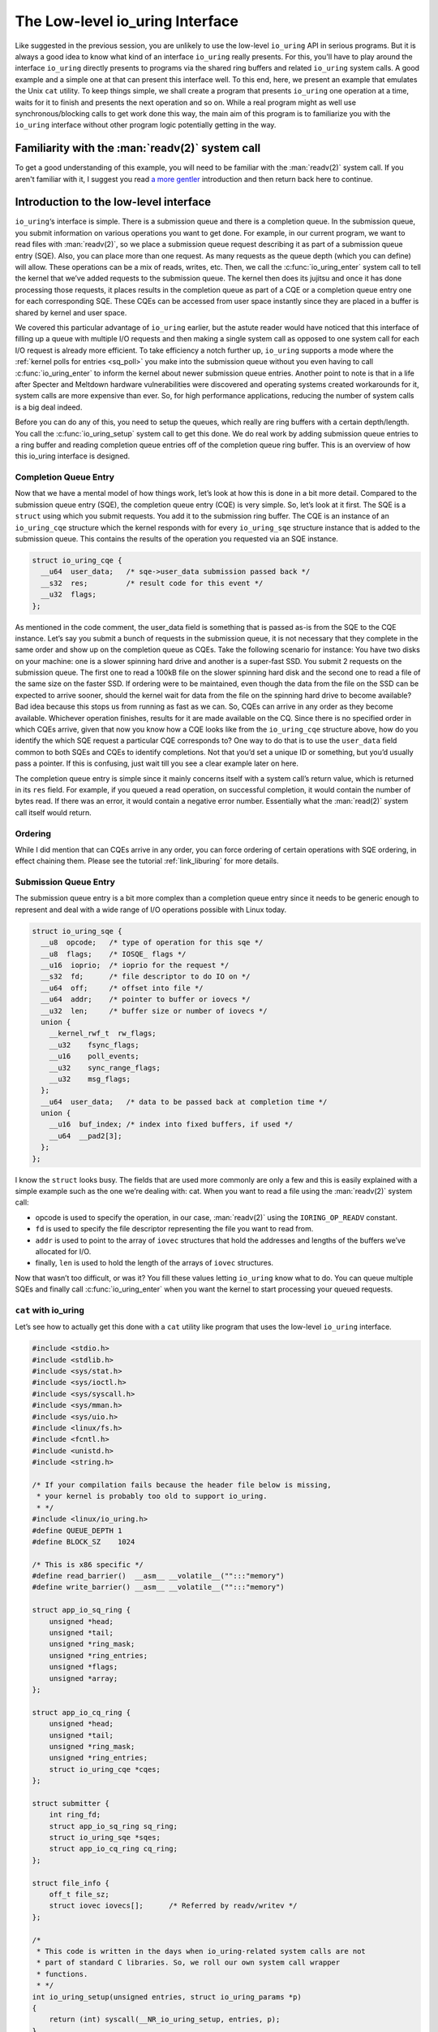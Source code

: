 .. _low_level:

The Low-level io_uring Interface
================================
Like suggested in the previous session, you are unlikely to use the low-level ``io_uring`` API in serious programs. But it is always a good idea to know what kind of an interface ``io_uring`` really presents. For this, you'll have to play around the interface ``io_uring`` directly presents to programs via the shared ring buffers and related ``io_uring`` system calls. A good example and a simple one at that can present this interface well. To this end, here, we present an example that emulates the Unix ``cat`` utility. To keep things simple, we shall create a program that presents ``io_uring`` one operation at a time, waits for it to finish and presents the next operation and so on. While a real program might as well use synchronous/blocking calls to get work done this way, the main aim of this program is to familiarize you with the ``io_uring`` interface without other program logic potentially getting in the way.

Familiarity with the :man:`readv(2)` system call
------------------------------------------------
To get a good understanding of this example, you will need to be familiar with the :man:`readv(2)` system call. If you aren't familiar with it, I suggest you read `a more gentler <https://unixism.net/2020/04/io-uring-by-example-part-1-introduction/>`_ introduction and then return back here to continue.

Introduction to the low-level interface
---------------------------------------
``io_uring``‘s interface is simple. There is a submission queue and there is a completion queue. In the submission queue, you submit information on various operations you want to get done. For example, in our current program, we want to read files with :man:`readv(2)`, so we place a submission queue request describing it as part of a submission queue entry (SQE). Also, you can place more than one request. As many requests as the queue depth (which you can define) will allow. These operations can be a mix of reads, writes, etc. Then, we call the :c:func:`io_uring_enter` system call to tell the kernel that we’ve added requests to the submission queue. The kernel then does its jujitsu and once it has done processing those requests, it places results in the completion queue as part of a CQE or a completion queue entry one for each corresponding SQE. These CQEs can be accessed from user space instantly since they are placed in a buffer is shared by kernel and user space.

We covered this particular advantage of ``io_uring`` earlier, but the astute reader would have noticed that this interface of filling up a queue with multiple I/O requests and then making a single system call as opposed to one system call for each I/O request is already more efficient. To take efficiency a notch further up, ``io_uring`` supports a mode where the :ref:`kernel polls for entries <sq_poll>` you make into the submission queue without you even having to call :c:func:`io_uring_enter` to inform the kernel about newer submission queue entries. Another point to note is that in a life after Specter and Meltdown hardware vulnerabilities were discovered and operating systems created workarounds for it, system calls are more expensive than ever. So, for high performance applications, reducing the number of system calls is a big deal indeed.

Before you can do any of this, you need to setup the queues, which really are ring buffers with a certain depth/length. You call the :c:func:`io_uring_setup` system call to get this done. We do real work by adding submission queue entries to a ring buffer and reading completion queue entries off of the completion queue ring buffer. This is an overview of how this io_uring interface is designed.

Completion Queue Entry
^^^^^^^^^^^^^^^^^^^^^^
Now that we have a mental model of how things work, let’s look at how this is done in a bit more detail. Compared to the submission queue entry (SQE), the completion queue entry (CQE) is very simple. So, let’s look at it first. The SQE is a ``struct`` using which you submit requests. You add it to the submission ring buffer. The CQE is an instance of an ``io_uring_cqe`` structure which the kernel responds with for every ``io_uring_sqe`` structure instance that is added to the submission queue. This contains the results of the operation you requested via an SQE instance.

.. code-block:: c

    struct io_uring_cqe {
      __u64  user_data;   /* sqe->user_data submission passed back */
      __s32  res;         /* result code for this event */
      __u32  flags;
    };

As mentioned in the code comment, the user_data field is something that is passed as-is from the SQE to the CQE instance. Let’s say you submit a bunch of requests in the submission queue, it is not necessary that they complete in the same order and show up on the completion queue as CQEs. Take the following scenario for instance: You have two disks on your machine: one is a slower spinning hard drive and another is a super-fast SSD. You submit 2 requests on the submission queue. The first one to read a 100kB file on the slower spinning hard disk and the second one to read a file of the same size on the faster SSD. If ordering were to be maintained, even though the data from the file on the SSD can be expected to arrive sooner, should the kernel wait for data from the file on the spinning hard drive to become available? Bad idea because this stops us from running as fast as we can. So, CQEs can arrive in any order as they become available. Whichever operation finishes, results for it are made available on the CQ. Since there is no specified order in which CQEs arrive, given that now you know how a CQE looks like from the ``io_uring_cqe`` structure above, how do you identify the which SQE request a particular CQE corresponds to? One way to do that is to use the ``user_data`` field common to both SQEs and CQEs to identify completions. Not that you’d set a unique ID or something, but you’d usually pass a pointer. If this is confusing, just wait till you see a clear example later on here.

The completion queue entry is simple since it mainly concerns itself with a system call’s return value, which is returned in its ``res`` field. For example, if you queued a read operation, on successful completion, it would contain the number of bytes read. If there was an error, it would contain a negative error number. Essentially what the :man:`read(2)` system call itself would return.

Ordering
^^^^^^^^
While I did mention that can CQEs arrive in any order, you can force ordering of certain operations with SQE ordering, in effect chaining them. Please see the tutorial :ref:`link_liburing` for more details.

Submission Queue Entry
^^^^^^^^^^^^^^^^^^^^^^
The submission queue entry is a bit more complex than a completion queue entry since it needs to be generic enough to represent and deal with a wide range of I/O operations possible with Linux today.

.. code-block:: c

  struct io_uring_sqe {
    __u8  opcode;   /* type of operation for this sqe */
    __u8  flags;    /* IOSQE_ flags */
    __u16  ioprio;  /* ioprio for the request */
    __s32  fd;      /* file descriptor to do IO on */
    __u64  off;     /* offset into file */
    __u64  addr;    /* pointer to buffer or iovecs */
    __u32  len;     /* buffer size or number of iovecs */
    union {
      __kernel_rwf_t  rw_flags;
      __u32    fsync_flags;
      __u16    poll_events;
      __u32    sync_range_flags;
      __u32    msg_flags;
    };
    __u64  user_data;   /* data to be passed back at completion time */
    union {
      __u16  buf_index; /* index into fixed buffers, if used */
      __u64  __pad2[3];
    };
  };

I know the ``struct`` looks busy. The fields that are used more commonly are only a few and this is easily explained with a simple example such as the one we’re dealing with: cat. When you want to read a file using the :man:`readv(2)` system call:

* opcode is used to specify the operation, in our case, :man:`readv(2)` using the ``IORING_OP_READV`` constant.
* ``fd`` is used to specify the file descriptor representing the file you want to read from.
* ``addr`` is used to point to the array of ``iovec`` structures that hold the addresses and lengths of the buffers we’ve allocated for I/O.
* finally, ``len`` is used to hold the length of the arrays of ``iovec`` structures.

Now that wasn’t too difficult, or was it? You fill these values letting ``io_uring`` know what to do. You can queue multiple SQEs and finally call :c:func:`io_uring_enter` when you want the kernel to start processing your queued requests.

``cat`` with io_uring
^^^^^^^^^^^^^^^^^^^^^
Let’s see how to actually get this done with a ``cat`` utility like program that uses the low-level ``io_uring`` interface.

.. code-block:: c

  #include <stdio.h>
  #include <stdlib.h>
  #include <sys/stat.h>
  #include <sys/ioctl.h>
  #include <sys/syscall.h>
  #include <sys/mman.h>
  #include <sys/uio.h>
  #include <linux/fs.h>
  #include <fcntl.h>
  #include <unistd.h>
  #include <string.h>

  /* If your compilation fails because the header file below is missing,
   * your kernel is probably too old to support io_uring.
   * */
  #include <linux/io_uring.h>
  #define QUEUE_DEPTH 1
  #define BLOCK_SZ    1024

  /* This is x86 specific */
  #define read_barrier()  __asm__ __volatile__("":::"memory")
  #define write_barrier() __asm__ __volatile__("":::"memory")

  struct app_io_sq_ring {
      unsigned *head;
      unsigned *tail;
      unsigned *ring_mask;
      unsigned *ring_entries;
      unsigned *flags;
      unsigned *array;
  };

  struct app_io_cq_ring {
      unsigned *head;
      unsigned *tail;
      unsigned *ring_mask;
      unsigned *ring_entries;
      struct io_uring_cqe *cqes;
  };
  
  struct submitter {
      int ring_fd;
      struct app_io_sq_ring sq_ring;
      struct io_uring_sqe *sqes;
      struct app_io_cq_ring cq_ring;
  };
  
  struct file_info {
      off_t file_sz;
      struct iovec iovecs[];      /* Referred by readv/writev */
  };
  
  /*
   * This code is written in the days when io_uring-related system calls are not
   * part of standard C libraries. So, we roll our own system call wrapper
   * functions.
   * */
  int io_uring_setup(unsigned entries, struct io_uring_params *p)
  {
      return (int) syscall(__NR_io_uring_setup, entries, p);
  }
  int io_uring_enter(int ring_fd, unsigned int to_submit,
                            unsigned int min_complete, unsigned int flags)
  {
      return (int) syscall(__NR_io_uring_enter, ring_fd, to_submit, min_complete,
                     flags, NULL, 0);
  }
  
  /*
   * Returns the size of the file whose open file descriptor is passed in.
   * Properly handles regular file and block devices as well. Pretty.
   * */
  off_t get_file_size(int fd) {
      struct stat st;
      if(fstat(fd, &st) < 0) {
          perror("fstat");
          return -1;
      }
      if (S_ISBLK(st.st_mode)) {
          unsigned long long bytes;
          if (ioctl(fd, BLKGETSIZE64, &bytes) != 0) {
              perror("ioctl");
              return -1;
          }
          return bytes;
      } else if (S_ISREG(st.st_mode))
          return st.st_size;
      return -1;
  }

  /*
   * io_uring requires a lot of setup which looks pretty hairy, but isn't all
   * that difficult to understand. Because of all this boilerplate code,
   * io_uring's author has created liburing, which is relatively easy to use.
   * However, you should take your time and understand this code. It is always
   * good to know how it all works underneath. Apart from bragging rights,
   * it does offer you a certain strange geeky peace.
   * */

  int app_setup_uring(struct submitter *s) {
      struct app_io_sq_ring *sring = &s->sq_ring;
      struct app_io_cq_ring *cring = &s->cq_ring;
      struct io_uring_params p;
      void *ptr;
      /*
       * We need to pass in the io_uring_params structure to the io_uring_setup()
       * call zeroed out. We could set any flags if we need to, but for this
       * example, we don't.
       * */
      memset(&p, 0, sizeof(p));
      s->ring_fd = io_uring_setup(QUEUE_DEPTH, &p);
      if (s->ring_fd < 0) {
          perror("io_uring_setup");
          return 1;
      }
      /*
       * io_uring communication happens via 2 shared kernel-user space ring
       * buffers. While the completion queue is directly manipulated, the
       * submission queue has an indirection array in between. We map that in as
       * well.
       * */
      /* Map in the submission queue ring buffer */
      ptr = mmap(0, p.sq_off.array + p.sq_entries * sizeof(__u32),
              PROT_READ | PROT_WRITE, MAP_SHARED | MAP_POPULATE,
              s->ring_fd, IORING_OFF_SQ_RING);
      if (ptr == MAP_FAILED) {
          perror("mmap");
          return 1;
      }
      /* Save useful fields in a global app_io_sq_ring struct for later
       * easy reference */
      sring->head = ptr + p.sq_off.head;
      sring->tail = ptr + p.sq_off.tail;
      sring->ring_mask = ptr + p.sq_off.ring_mask;
      sring->ring_entries = ptr + p.sq_off.ring_entries;
      sring->flags = ptr + p.sq_off.flags;
      sring->array = ptr + p.sq_off.array;
      /* Map in the submission queue entries array */
      s->sqes = mmap(0, p.sq_entries * sizeof(struct io_uring_sqe),
              PROT_READ | PROT_WRITE, MAP_SHARED | MAP_POPULATE,
              s->ring_fd, IORING_OFF_SQES);
      if (s->sqes == MAP_FAILED) {
          perror("mmap");
          return 1;
      }
      /* Map in the completion queue ring buffer */
      ptr = mmap(0,
              p.cq_off.cqes + p.cq_entries * sizeof(struct io_uring_cqe),
              PROT_READ | PROT_WRITE, MAP_SHARED | MAP_POPULATE,
              s->ring_fd, IORING_OFF_CQ_RING);
      if (ptr == MAP_FAILED) {
          perror("mmap");
          return 1;
      }
      /* Save useful fields in a global app_io_cq_ring struct for later
       * easy reference */
      cring->head = ptr + p.cq_off.head;
      cring->tail = ptr + p.cq_off.tail;
      cring->ring_mask = ptr + p.cq_off.ring_mask;
      cring->ring_entries = ptr + p.cq_off.ring_entries;
      cring->cqes = ptr + p.cq_off.cqes;
      return 0;
  }

  /*
   * Output a string of characters of len length to stdout.
   * We use buffered output here to be efficient,
   * since we need to output character-by-character.
   * */
  void output_to_console(char *buf, int len) {
      while (len--) {
          fputc(*buf++, stdout);
      }
  }

  /*
   * Read from completion queue.
   * In this function, we read completion events from the completion queue, get
   * the data buffer that will have the file data and print it to the console.
   * */
  void read_from_cq(struct submitter *s) {
      struct file_info *fi;
      struct app_io_cq_ring *cring = &s->cq_ring;
      struct io_uring_cqe *cqe;
      unsigned head, reaped = 0;
      head = *cring->head;
      do {
          read_barrier();
          /*
           * Remember, this is a ring buffer. If head == tail, it means that the
           * buffer is empty.
           * */
          if (head == *cring->tail)
              break;
          /* Get the entry */
          cqe = &cring->cqes[head & *s->cq_ring.ring_mask];
          fi = (struct file_info*) cqe->user_data;
          printf("res=%d\n", cqe->res);
          if (cqe->res < 0)
              fprintf(stderr, "Error: %s\n", strerror(abs(cqe->res)));
          int blocks = (int) fi->file_sz / BLOCK_SZ;
          if (fi->file_sz % BLOCK_SZ) blocks++;
          for (int i = 0; i < blocks; i++)
              output_to_console(fi->iovecs->iov_base, fi->iovecs[i].iov_len);
          head++;
      } while (1);
      *cring->head = head;
      write_barrier();
  }

  /*
   * Submit to submission queue.
   * In this function, we submit requests to the submission queue. You can submit
   * many types of requests. Ours is going to be the readv() request, which we
   * specify via IORING_OP_READV.
   *
   * */
  int submit_to_sq(char *file_path, struct submitter *s) {
      struct file_info *fi;
      int file_fd = open(file_path, O_RDONLY);
      if (file_fd < 0 ) {
          perror("open");
          return 1;
      }
      struct app_io_sq_ring *sring = &s->sq_ring;
      unsigned index = 0, current_block = 0, tail = 0, next_tail = 0;
      off_t offset = 0;
      off_t file_sz = get_file_size(file_fd);
      if (file_sz < 0)
          return 1;
      off_t bytes_remaining = file_sz;
      int blocks = (int) file_sz / BLOCK_SZ;
      if (file_sz % BLOCK_SZ) blocks++;
      printf("File size: %ld blocks: %d\n", file_sz, blocks);
      fi = malloc(sizeof(*fi));
      if (!fi) {
          fprintf(stderr, "Unable to allocate memory\n");
          return 1;
      }
      fi->file_sz = file_sz;
      /*
       * For each block of the file we need to read, we allocate an iovec struct
       * which is indexed into the iovecs array. This array is passed in as part
       * of the submission. If you don't understand this, then you need to look
       * up how the readv() and writev() system calls work.
       * */
      while (bytes_remaining) {
          off_t bytes_to_read = bytes_remaining;
          if (bytes_to_read > BLOCK_SZ)
              bytes_to_read = BLOCK_SZ;
          offset += bytes_to_read;
          fi->iovecs[current_block].iov_len = bytes_to_read;
          void *buf;
          if( posix_memalign(&buf, BLOCK_SZ, BLOCK_SZ)) {
              perror("posix_memalign");
              return 1;
          }
          fi->iovecs[current_block].iov_base = buf;
          current_block++;
          bytes_remaining -= bytes_to_read;
      }
      printf("Total number of iovec blocks: %d\n", current_block);
      /* Add our submission queue entry to the tail of the SQE ring buffer */
      next_tail = tail = *sring->tail;
      next_tail++;
      read_barrier();
      index = tail & *s->sq_ring.ring_mask;
      struct io_uring_sqe *sqe = &s->sqes[index];
      sqe->fd = file_fd;
      sqe->flags = 0;
      sqe->opcode = IORING_OP_READV;
      sqe->addr = (unsigned long) fi->iovecs;
      sqe->len = blocks;
      sqe->off = 0;
      sqe->user_data = (unsigned long long) fi;
      sring->array[index] = index;
      tail = next_tail;
      /* Update the tail so the kernel can see it. */
      if(*sring->tail != tail) {
          *sring->tail = tail;
          write_barrier();
      }
      /*
       * Tell the kernel we have submitted events with the io_uring_enter() system'
       * call. We also pass in the IOURING_ENTER_GETEVENTS flag which causes the
       * io_uring_enter() call to wait until min_complete events (the 3rd param)
       * complete.
       * */
      int ret =  io_uring_enter(s->ring_fd, 1,1,
              IORING_ENTER_GETEVENTS);
      if(ret < 0) {
          perror("io_uring_enter");
          return 1;
      }
      return 0;
  }

  int main(int argc, char *argv[]) {
      struct submitter *s;
      if (argc < 2) {
          fprintf(stderr, "Usage: %s <filename>\n", argv[0]);
          return 1;
      }
      s = malloc(sizeof(*s));
      if (!s) {
          perror("malloc");
          return 1;
      }
      memset(s, 0, sizeof(*s));
      if(app_setup_uring(s)) {
          fprintf(stderr, "Unable to setup uring!\n");
          return 1;
      }
      for (int i = 1; i < argc; i++) {
          if(submit_to_sq(argv[i], s)) {
              fprintf(stderr, "Error reading file\n");
              return 1;
          }
          read_from_cq(s);
      }
      return 0;
  }

Explanation
-----------
Let's take a deeper dive into specific, important areas of the code and see how this example program works.

The initial setup
^^^^^^^^^^^^^^^^^
From :c:func:`main`, we call :c:func:`app_setup_uring`, which does the initialization work required for us to use ``io_uring``. First, we call the :c:func:`io_uring_setup` system call with the queue depth we require and an instance of the structure :c:struct:`io_uring_params` all set to zero. When the call returns, the kernel would have filled up values in the members of this structure. This is how :c:struct:`io_uring_params` looks like:

.. code-block:: c

  struct io_uring_params {
    __u32 sq_entries;
    __u32 cq_entries;
    __u32 flags;
    __u32 sq_thread_cpu;
    __u32 sq_thread_idle;
    __u32 resv[5];
    struct io_sqring_offsets sq_off;
    struct io_cqring_offsets cq_off;
  };

The only thing you can specify before passing this structure as part of the :c:func:`io_uring_setup` system call is the ``flags`` structure member, but in this example, there is no flag we want to pass. Also, in this example, we process the files one after the other. We are not going to do any parallel I/O since this is a simple example designed mainly to get an understanding of ``io_uring``'s raw interface. To this end, we set the queue depth to just one.

The return value from :c:func:`io_uring_setup`, a file descriptor and other fields from the io_uring_param structure will subsequently used in calls to :man:`mmap(2)` to map into user space two ring buffers and an array of submission queue entries. Take a look. I’ve removed some surrounding code to focus on the :man:`mmap(2)` calls.

.. code-block:: c

    /* Map in the submission queue ring buffer */
    ptr = mmap(0, p.sq_off.array + p.sq_entries * sizeof(__u32),
            PROT_READ | PROT_WRITE, MAP_SHARED | MAP_POPULATE,
            s->ring_fd, IORING_OFF_SQ_RING);
    /* Map in the submission queue entries array */
    s->sqes = mmap(0, p.sq_entries * sizeof(struct io_uring_sqe),
            PROT_READ | PROT_WRITE, MAP_SHARED | MAP_POPULATE,
            s->ring_fd, IORING_OFF_SQES);
    /* Map in the completion queue ring buffer */
    ptr = mmap(0,
            p.cq_off.cqes + p.cq_entries * sizeof(struct io_uring_cqe),
            PROT_READ | PROT_WRITE, MAP_SHARED | MAP_POPULATE,
            s->ring_fd, IORING_OFF_CQ_RING);

We save important details in our structures ``app_io_sq_ring`` and ``app_io_cq_ring`` for easy reference later. While we map the two ring buffers for submission and completion each, you might be wondering what the 3rd mapping is for. While the completion queue ring directly indexes the shared array of CQEs, the submission ring has an indirection array in between. The submission side ring buffer is an index into this array, which in turn contains the index into the SQEs. This is useful for certain applications that embed submission requests inside of internal data structures. This setup allows them to submit multiple submission entries in one go while allowing them to adopt ``io_uring`` more easily.

Dealing with the shared ring buffers
^^^^^^^^^^^^^^^^^^^^^^^^^^^^^^^^^^^^
In regular programming, we’re used to dealing with a very clear interface between user-space and the kernel: the system call. However, system calls do have a cost and for high-performance interfaces like ``io_uring``, want to do away with them as much as they can. We saw earlier that rather than making multiple system calls as we normally do, using ``io_uring`` allows us to batch many I/O requests and make a single call to the :c:func:`io_uring_enter` system call. Or in :ref:`polling mode <sq_poll>`, even that call isn’t required.

When reading or updating the shared ring buffers from user space, there is some care that needs to be taken to ensure that when reading, you are seeing the latest data and after updating, you are “flushing” or “syncing” writes so that the kernel sees your updates. This is due to fact the the CPU can reorder reads and writes and so can the compiler. This is typically not a problem when reads and writes are happening on the same CPU. But in the case of ``io_uring``, when there is a shared buffer involved across two different contexts: user space and kernel and these can run on different CPUs after a context switch. You need to ensure from user space that before you read, previous writes are visible. Or when you fill up details in an SQE and update the tail of the submission ring buffer, you want to ensure that the writes you made to the members of the SQE are ordered before the write that updates the ring buffer’s tail. If these writes aren’t ordered, the kernel might see the tail updated, but when it reads the SQE, it might not find all the data it needs at the time it reads it. In :ref:`polling mode <sq_poll>`, where the kernel is looking for changes to the tail, this becomes a real problem. This is all because of how CPUs and compilers reorder reads and writes for optimization.

Reading a completion queue entry
^^^^^^^^^^^^^^^^^^^^^^^^^^^^^^^^
As always, we take up the completion side of things first since it is simpler than its submission counterpart. These explanations are even required because we need to discuss memory ordering and how we need to deal with it. Otherwise, we just want to see how to deal with ring buffers. For completion events, the kernel adds CQEs to the ring buffer and updates the tail, while we read from the head in user space. As in any ring buffer, if the head and the tail are equal, it means the ring buffer is empty. Take a look at the code below:

.. code-block:: c

  unsigned head;
  head = cqring->head;
  read_barrier(); /* ensure previous writes are visible */
  if (head != cqring->tail) {
      /* There is data available in the ring buffer */
      struct io_uring_cqe *cqe;
      unsigned index;
      index = head & (cqring->mask);
      cqe = &cqring->cqes[index];
      /* process completed cqe here */
       ...
      /* we've now consumed this entry */
      head++;
  }
  cqring->head = head;
  write_barrier();

To get the index of the head, the application needs to mask head with the size mask of the ring buffer. Remember that any line in the code above could be running after a context switch. So, right before the comparison, we have a :c:func:`read_barrier` so that, if the kernel has indeed updated the tail, we can read it as part of our comparison in the ``if`` statement. Once we get the CQE and process it, we update the head letting the kernel know that we’ve consumed an entry from the ring buffer. The final :c:func:`write_barrier` ensures that writes we do become visible so that the kernel knows about it.

Making a submission
^^^^^^^^^^^^^^^^^^^
Making a submission is the opposite of reading a completion. While dealing with completion the kernel added entries to the tail and we read entries off the head of the ring buffer, when making a submission, we add to the tail and kernel reads entries off the head of the submission ring buffer.

.. code-block:: c

  struct io_uring_sqe *sqe;
  unsigned tail, index;
  tail = sqring->tail;
  index = tail & (*sqring->ring_mask);
  sqe = &sqring->sqes[index];
  /* this function call fills in the SQE details for this IO request */
  app_init_io(sqe);
  /* fill the SQE index into the SQ ring array */
  sqring->array[index] = index;
  tail++;
  write_barrier();
  sqring->tail = tail;
  write_barrier();

In the code snippet above, the :c:func:`app_init_io` function in the application fills up details of the request for submission. Before the tail is updated, we have a :c:func:`write_barrier` to ensure that the previous writes are ordered. Then we update the tail and call :c:func:`write_barrier` once more to ensure that our update is seen. We’re lining up our ducks here.

Source code
-----------
This code and other examples in this documentation are available in this `Github repository <https://github.com/shuveb/loti-examples>`_.
